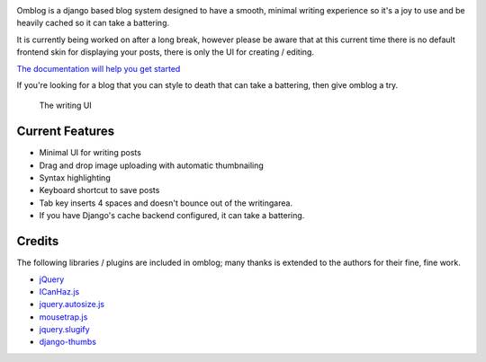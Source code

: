 |PyPI version| |image1| |Downloads| |image3| |Coverage Status| |image5|
|Build Status|

Omblog is a django based blog system designed to have a smooth, minimal
writing experience so it's a joy to use and be heavily cached so it can
take a battering.

It is currently being worked on after a long break, however please be
aware that at this current time there is no default frontend skin for
displaying your posts, there is only the UI for creating / editing.

`The documentation will help you get
started <http://django-omblog.readthedocs.org/>`__

If you're looking for a blog that you can style to death that can take a
battering, then give omblog a try.

.. figure:: http://django-omblog.readthedocs.org/en/latest/_images/create-3.png
   :alt: The writing UI

   The writing UI
Current Features
----------------

-  Minimal UI for writing posts
-  Drag and drop image uploading with automatic thumbnailing
-  Syntax highlighting
-  Keyboard shortcut to save posts
-  Tab key inserts 4 spaces and doesn't bounce out of the writingarea.
-  If you have Django's cache backend configured, it can take a
   battering.

Credits
-------

The following libraries / plugins are included in omblog; many thanks is
extended to the authors for their fine, fine work.

-  `jQuery <http://jquery.com/>`__
-  `ICanHaz.js <http://icanhazjs.com/>`__
-  `jquery.autosize.js <https://github.com/jackmoore/autosize>`__
-  `mousetrap.js <http://craig.is/killing/mice>`__
-  `jquery.slugify <http://patrickmcelhaney.com/jQuery-Slugify-Plugin/>`__
-  `django-thumbs <https://pypi.python.org/pypi/django-thumbs>`__

|Bitdeli Badge|

.. |PyPI version| image:: https://badge.fury.io/py/django-omblog.png
   :target: http://badge.fury.io/py/django-omblog
.. |image1| image:: https://obscure-misc.s3.amazonaws.com/spacer.png
.. |Downloads| image:: https://pypip.in/d/django-omblog/badge.png
.. |image3| image:: https://obscure-misc.s3.amazonaws.com/spacer.png
.. |Coverage Status| image:: https://coveralls.io/repos/jamiecurle/django-omblog/badge.png?branch=develop
   :target: https://coveralls.io/r/jamiecurle/django-omblog
.. |image5| image:: https://obscure-misc.s3.amazonaws.com/spacer.png
.. |Build Status| image:: https://jenkins.curle.io/buildStatus/icon?job=django-omblog-django-1.6.1
.. |Bitdeli Badge| image:: https://d2weczhvl823v0.cloudfront.net/jamiecurle/django-omblog/trend.png
   :target: https://bitdeli.com/free
